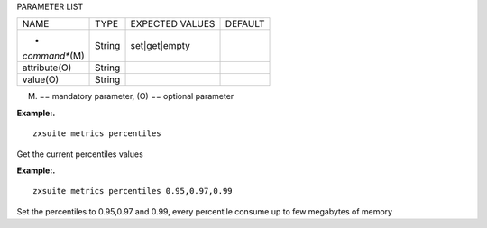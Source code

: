 
PARAMETER LIST

+-----------------+-----------------+-----------------+-----------------+
| NAME            | TYPE            | EXPECTED VALUES | DEFAULT         |
+-----------------+-----------------+-----------------+-----------------+
| *               | String          | set|get|empty   |                 |
| *command**\ (M) |                 |                 |                 |
+-----------------+-----------------+-----------------+-----------------+
| attribute(O)    | String          |                 |                 |
+-----------------+-----------------+-----------------+-----------------+
| value(O)        | String          |                 |                 |
+-----------------+-----------------+-----------------+-----------------+

(M) == mandatory parameter, (O) == optional parameter

**Example:.**

::

   zxsuite metrics percentiles

Get the current percentiles values

**Example:.**

::

   zxsuite metrics percentiles 0.95,0.97,0.99

Set the percentiles to 0.95,0.97 and 0.99, every percentile consume up
to few megabytes of memory

